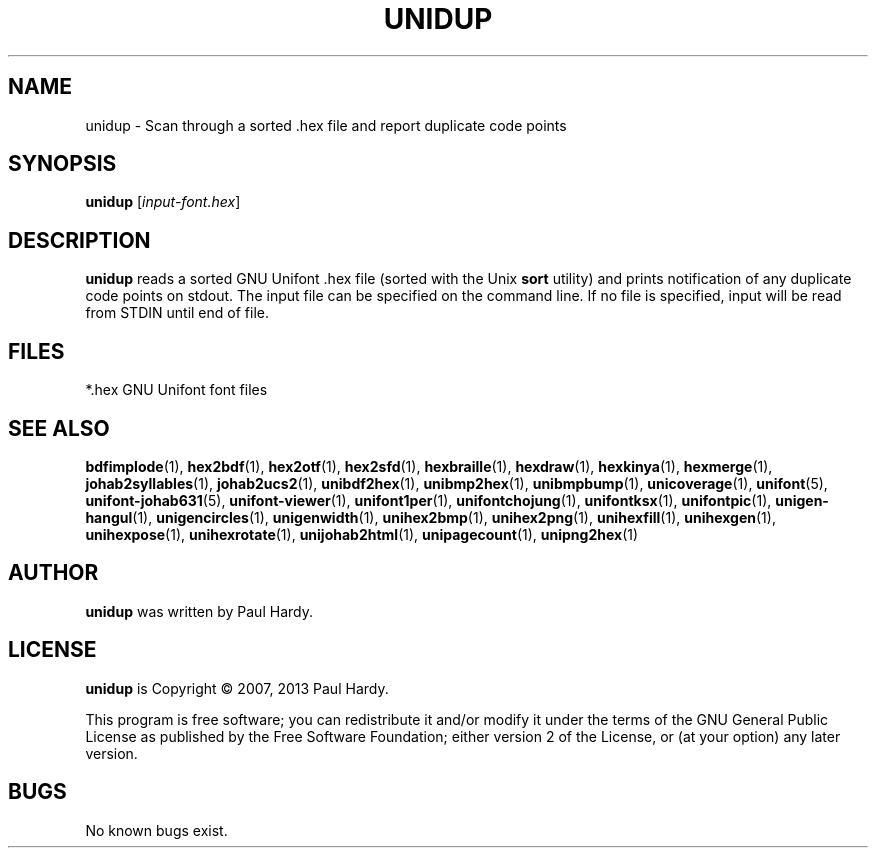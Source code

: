.TH UNIDUP 1 "2007 Dec 31"
.SH NAME
unidup \- Scan through a sorted .hex file and report duplicate code points
.SH SYNOPSIS
\fBunidup \fP[\fIinput-font.hex\fP]
.SH DESCRIPTION
.B unidup
reads a sorted GNU Unifont .hex file (sorted with the Unix
.B sort
utility) and prints notification of any duplicate code points on stdout.
The input file can be specified on the command line.  If no file is
specified, input will be read from STDIN until end of file.
.SH FILES
*.hex GNU Unifont font files
.SH SEE ALSO
.BR bdfimplode (1),
.BR hex2bdf (1),
.BR hex2otf (1),
.BR hex2sfd (1),
.BR hexbraille (1),
.BR hexdraw (1),
.BR hexkinya (1),
.BR hexmerge (1),
.BR johab2syllables (1),
.BR johab2ucs2 (1),
.BR unibdf2hex (1),
.BR unibmp2hex (1),
.BR unibmpbump (1),
.BR unicoverage (1),
.BR unifont (5),
.BR unifont-johab631 (5),
.BR unifont-viewer (1),
.BR unifont1per (1),
.BR unifontchojung (1),
.BR unifontksx (1),
.BR unifontpic (1),
.BR unigen-hangul (1),
.BR unigencircles (1),
.BR unigenwidth (1),
.BR unihex2bmp (1),
.BR unihex2png (1),
.BR unihexfill (1),
.BR unihexgen (1),
.BR unihexpose (1),
.BR unihexrotate (1),
.BR unijohab2html (1),
.BR unipagecount (1),
.BR unipng2hex (1)
.SH AUTHOR
.B unidup
was written by Paul Hardy.
.SH LICENSE
.B unidup
is Copyright \(co 2007, 2013 Paul Hardy.
.PP
This program is free software; you can redistribute it and/or modify
it under the terms of the GNU General Public License as published by
the Free Software Foundation; either version 2 of the License, or
(at your option) any later version.
.SH BUGS
No known bugs exist.
